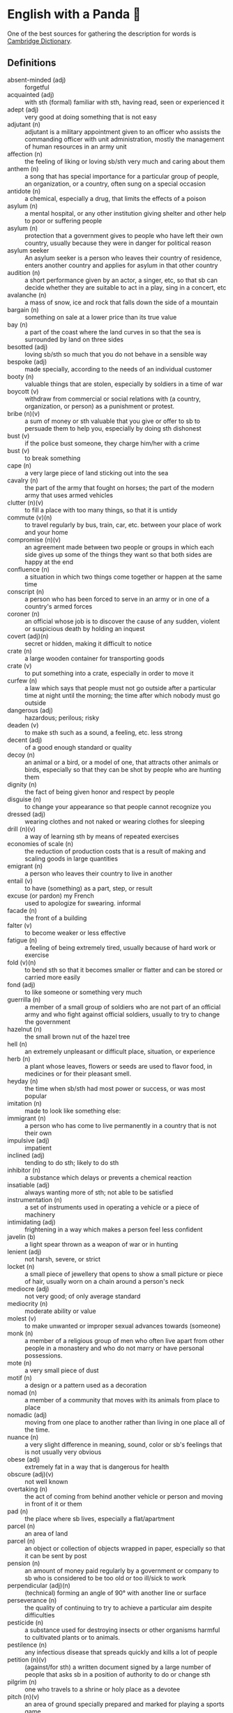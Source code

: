 * English with a Panda 🏴󠁧󠁢󠁥󠁮󠁧󠁿

One of the best sources for gathering the description for words is [[https://dictionary.cambridge.org/][Cambridge Dictionary]].

** Definitions
- absent-minded (adj) :: forgetful
- acquainted (adj) :: with sth (formal) familiar with sth, having read, seen or experienced it
- adept (adj) :: very good at doing something that is not easy
- adjutant (n) :: adjutant is a military appointment given to an officer who assists the commanding officer with unit administration, mostly the management of human resources in an army unit
- affection (n) :: the feeling of liking or loving sb/sth very much and caring about them
- anthem (n) :: a song that has special importance for a particular group of people, an organization, or a country, often sung on a special occasion
- antidote (n) :: a chemical, especially a drug, that limits the effects of a poison
- asylum (n) :: a mental hospital, or any other institution giving shelter and other help to poor or suffering people
- asylum (n) :: protection that a government gives to people who have left their own country, usually because they were in danger for political reason
- asylum seeker :: An asylum seeker is a person who leaves their country of residence, enters another country and applies for asylum in that other country
- audition (n) :: a short performance given by an actor, a singer, etc, so that sb can decide whether they are suitable to act in a play, sing in a concert, etc
- avalanche (n) :: a mass of snow, ice and rock that falls down the side of a mountain
- bargain (n) :: something on sale at a lower price than its true value
- bay (n) :: a part of the coast where the land curves in so that the sea is surrounded by land on three sides
- besotted (adj) :: loving sb/sth so much that you do not behave in a sensible way
- bespoke (adj) ::  made specially, according to the needs of an individual customer
- booty (n) :: valuable things that are stolen, especially by soldiers in a time of war
- boycott (v) :: withdraw from commercial or social relations with (a country, organization, or person) as a punishment or protest.
- bribe (n)(v) :: a sum of money or sth valuable that you give or offer to sb to persuade them to help you, especially by doing sth dishonest
- bust (v) :: if the police bust someone, they charge him/her with a crime
- bust (v) :: to break something
- cape (n) :: a very large piece of land sticking out into the sea
- cavalry (n) :: the part of the army that fought on horses; the part of the modern army that uses armed vehicles
- clutter (n)(v) :: to fill a place with too many things, so that it is untidy
- commute (v)(n) :: to travel regularly by bus, train, car, etc. between your place of work and your home
- compromise (n)(v) :: an agreement made between two people or groups in which each side gives up some of the things they want so that both sides are happy at the end
- confluence (n) :: a situation in which two things come together or happen at the same time
- conscript (n) :: a person who has been forced to serve in an army or in one of a country's armed forces
- coroner (n) :: an official whose job is to discover the cause of any sudden, violent or suspicious death by holding an inquest
- covert (adj)(n) :: secret or hidden, making it difficult to notice
- crate (n) :: a large wooden container for transporting goods
- crate (v) :: to put something into a crate, especially in order to move it
- curfew (n) :: a law which says that people must not go outside after a particular time at night until the morning; the time after which nobody must go outside
- dangerous (adj) :: hazardous; perilous; risky
- deaden (v) :: to make sth such as a sound, a feeling, etc. less strong
- decent (adj) :: of a good enough standard or quality
- decoy (n) :: an animal or a bird, or a model of one, that attracts other animals or birds, especially so that they can be shot by people who are hunting them
- dignity (n) :: the fact of being given honor and respect by people
- disguise (n) :: to change your appearance so that people cannot recognize you
- dressed (adj) :: wearing clothes and not naked or wearing clothes for sleeping
- drill (n)(v) :: a way of learning sth by means of repeated exercises
- economies of scale (n) :: the reduction of production costs that is a result of making and scaling goods in large quantities
- emigrant (n) :: a person who leaves their country to live in another
- entail (v) :: to have (something) as a part, step, or result
- excuse (or pardon) my French :: used to apologize for swearing. informal
- facade (n) :: the front of a building
- falter (v) :: to become weaker or less effective
- fatigue (n) :: a feeling of being extremely tired, usually because of hard work or exercise
- fold (v)(n) :: to bend sth so that it becomes smaller or flatter and can be stored or carried more easily
- fond (adj) :: to like someone or something very much
- guerrilla (n) :: a member of a small group of soldiers who are not part of an official army and who fight against official soldiers, usually to try to change the government
- hazelnut (n) :: the small brown nut of the hazel tree
- hell (n) :: an extremely unpleasant or difficult place, situation, or experience
- herb (n) :: a plant whose leaves, flowers or seeds are used to flavor food, in medicines or for their pleasant smell.
- heyday (n) :: the time when sb/sth had most power or success, or was most popular
- imitation (n) :: made to look like something else:
- immigrant (n) :: a person who has come to live permanently in a country that is not their own
- impulsive (adj) :: impatient
- inclined (adj) :: tending to do sth; likely to do sth
- inhibitor (n) :: a substance which delays or prevents a chemical reaction
- insatiable (adj) :: always wanting more of sth; not able to be satisfied
- instrumentation (n) :: a set of instruments used in operating a vehicle or a piece of machinery
- intimidating (adj) :: frightening in a way which makes a person feel less confident
- javelin (b) :: a light spear thrown as a weapon of war or in hunting
- lenient (adj) :: not harsh, severe, or strict
- locket (n) :: a small piece of jewellery that opens to show a small picture or piece of hair, usually worn on a chain around a person's neck
- mediocre (adj) :: not very good; of only average standard
- mediocrity (n) :: moderate ability or value
- molest (v) :: to make unwanted or improper sexual advances towards (someone)
- monk (n) :: a member of a religious group of men who often live apart from other people in a monastery and who do not marry or have personal possessions.
- mote (n) :: a very small piece of dust
- motif (n) :: a design or a pattern used as a decoration
- nomad (n) :: a member of a community that moves with its animals from place to place
- nomadic (adj) :: moving from one place to another rather than living in one place all of the time.
- nuance (n) :: a very slight difference in meaning, sound, color or sb's feelings that is not usually very obvious
- obese (adj) :: extremely fat in a way that is dangerous for health
- obscure (adj)(v) :: not well known
- overtaking (n) :: the act of coming from behind another vehicle or person and moving in front of it or them
- pad (n) :: the place where sb lives, especially a flat/apartment
- parcel (n) :: an area of land
- parcel (n) :: an object or collection of objects wrapped in paper, especially so that it can be sent by post
- pension (n) :: an amount of money paid regularly by a government or company to sb who is considered to be too old or too ill/sick to work
- perpendicular (adj)(n) :: (technical) forming an angle of 90° with another line or surface
- perseverance (n) :: the quality of continuing to try to achieve a particular aim despite difficulties
- pesticide (n) :: a substance used for destroying insects or other organisms harmful to cultivated plants or to animals.
- pestilence (n) :: any infectious disease that spreads quickly and kills a lot of people
- petition (n)(v) :: (against/for sth) a written document signed by a large number of people that asks sb in a position of authority to do or change sth
- pilgrim (n) :: one who travels to a shrine or holy place as a devotee
- pitch (n)(v) :: an area of ground specially prepared and marked for playing a sports game
- plumbing (n) :: the system of pipes, etc. that supply water to a building
- polyglot (adj) :: knowing, using or written in more than one language
- posse (n) :: A posse is a group of friends, or a group of people who are gathered together for a particular purpose.
- prevail (v) :: (in/among sth) to exist or be very common at a particular time or in a particular place
- prevalent (adj) :: that exists or is very common at a particular time or in a particular place
- proactive (adj) :: controlling a situation by making things happen rather than waiting for things to happen and then reacting to them
- proceeding (n) :: (plural) the official written report of a meeting, etc
- profile (n) :: the outline of a person's face when you look from the side, not the front
- reactive (adj) :: showing a reaction or response
- reign (n)(v) :: the period during which sb is in charge of an organization, a team, etc
- reluctant (adj) :: hesitating before doing sth because you do not want to do it or because you are not sure that it is the right thing to do
- remark (n) :: something that you say, giving your opinion about something or stating a fact
- ritual (n)  :: a series of actions that are always performed in the same way, especially as part of a religious ceremony
- rival (n)(adj)(v) :: a person, company, or thing that competes with another in sport, business, etc
- scribe (n) :: a person who made copies of written documents before printing was invented
- sewer (n) :: an underground pipe that is used to carry sewage away from houses, factories, etc
- shaft (n)(v) :: a long, narrow, usually vertical passage in a building or underground, used especially for a lift/elevator or as a way of allowing air in or out
- sorrow (n)(v) :: (rather formal) a feeling of great sadness because sth very bad has happened
- spore (n) :: one of the very small cells that are produced by some plants and that develop into new plants
- STEM (n) :: science, technology, engineering, and math
- stereotype (n)(v) :: a fixed idea or image that many people have of a particular type of person or thing, but which is often not true in reality
- stink (v)(n) :: (of sth) to have a strong, unpleasant smell
- stopgap (n) :: something that you use or do for a short time while you are looking for sth better
- stumble (v) :: to walk or move in an unsteady way
- stunt (n)(v) :: a dangerous and difficult action that sb does to entertain people, especially as part of a film/movie
- suit (n) :: a set of clothes or a piece of clothing to be worn in a particular situation or while doing a particular activity
- susceptible (adj) :: very likely to be influenced, harmed or affected by sb/sth
- tap (v)(n) :: to fit a device to a telephone so that sb's calls can be listened to secretly
- the shopping period (n) :: the period in which students can decide on their courses before starting the semester
- tide (n) :: the alternate rising and falling of the surface of the ocean
- tombstone (n) :: gravestone
- triage (n) :: the process of quickly examining patients who are taken to a hospital in order to decide which ones are the most seriously ill and must be treated first
- triumph (n) :: the feeling of great satisfaction or joy that you get from a great success or victory
- tuxedo (n) :: a man's black or white jacket worn at formal social events, usually in the evening, with matching trousers and a bow tie
- tyrannical (adj) :: using power or authority over people in an unfair and cruel way
- unfettered (adj) :: not limited by rules or any other
- utmost (adj) :: used to emphasize how important or serious something is
- vague (adj) :: ambiguous, murky; opaque; not clear in a person's mind
- vast (adj) :: extremely large in area, size, amount, etc.
- venerable (adj) :: people or things deserve respect because they are old, important, wise, etc
- vent (n) :: an opening that allows air, gas or liquid to pass out of or into a room, building, container, etc
- vivid (adj) :: (of memories, a description, etc.) producing very clear pictures in your mind
- wasting (adj) :: a wasting disease or illness is one that causes sb to gradually become weaker and thinner


** By Example
- He expressed his sorrow at the news of her death.
- the joys and sorrows of childhood
- His death was a great sorrow to everyone who knew him.
- He noted, with some irritation, that the letter had not been sent.
- I apologized to my teacher for being late to the class.
- a bee always stings me.
- a bee stung me.
- I've gotten fired. / I got fired.
- What would you do if you were me? (suggestion) If I were you, I would call the police
- I lost my touch with my friend.
- I'm fond of traveling.
- I'm interested in reading fictional novel.
- I'm in my late 20s.
- I'm in my early 30s.
- I'm in my mid 40s.
- 1930s :: a decade; a period of 10 years
*** know
- I've known him for a long time [How long have you known him?]
*** recognize
- Don't you recognize me
*** swole
- If you're swole you'll look good in anything
** Synonyms
- keen on / fund of / into / eager about / interested in
- indecisive / hesitant / doubtful / uncertain
